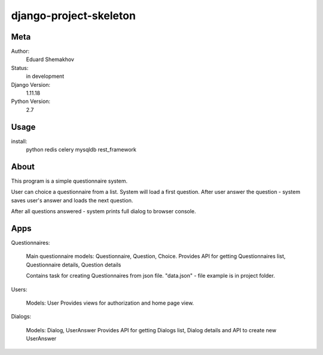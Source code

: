 django-project-skeleton
=======================


Meta
----

Author:
    Eduard Shemakhov

Status:
    in development

Django Version:
    1.11.18

Python Version:
    2.7


Usage
-----

install:
	python
	redis
	celery
	mysqldb
	rest_framework



About
-----

This program is a simple questionnaire system.

User can choice a questionnaire from a list.
System will load a first question. After user answer the question - system
saves user's answer and loads the next question.

After all questions answered - system prints full dialog to browser console.



Apps
-------------

Questionnaires:
	
	Main questionnaire models: Questionnaire, Question, Choice.
	Provides API for getting Questionnaires list, Questionnaire details, Question details

	Contains task for creating Questionnaires from json file.
	"data.json" - file example is in project folder. 

Users:
	
	Models: User
	Provides views for authorization and home page view.



Dialogs:
	
	Models: Dialog, UserAnswer
	Provides API for getting Dialogs list, Dialog details
	and API to create new UserAnswer



